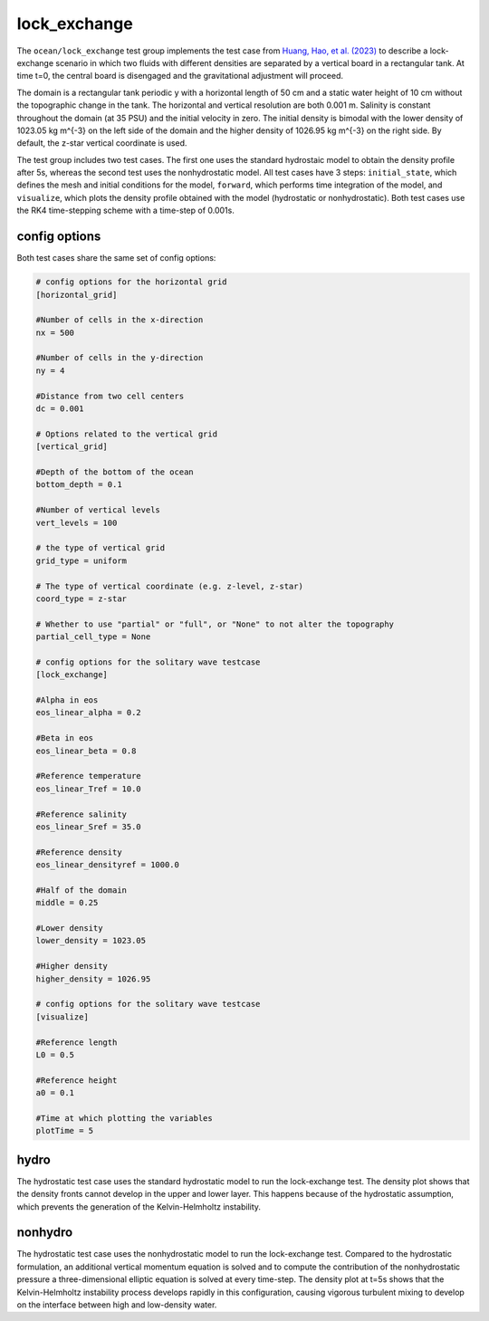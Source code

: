 .. _ocean_lock_exchange:

lock_exchange
==================

The ``ocean/lock_exchange`` test group implements the test case from
`Huang, Hao, et al. (2023) <https://doi.org/10.5194/gmd-16-109-2023>`_
to describe a lock-exchange scenario in which two fluids with 
different densities are separated by a vertical board in a rectangular
tank. At time t=0, the central board is disengaged and the gravitational 
adjustment will proceed.

The domain is a rectangular tank periodic y with a horizontal length of 
50 cm and a static water height of 10 cm without the topographic change 
in the tank. The horizontal and vertical resolution are both 0.001 m.
Salinity is constant throughout the domain (at 35 PSU) and the initial
velocity in zero. The initial density is bimodal with the lower density
of 1023.05 kg m^{-3} on the left side of the domain and the higher
density of 1026.95 kg m^{-3} on the right side.
By default, the z-star vertical coordinate is used.

The test group includes two test cases. The first one uses the standard
hydrostaic model to obtain the density profile after 5s, whereas the
second test uses the nonhydrostatic model. All test cases have 3 steps:
``initial_state``, which defines the mesh and initial conditions for the model,
``forward``, which performs time integration of the model, and ``visualize``,
which plots the density profile obtained with the model (hydrostatic or
nonhydrostatic). Both test cases use the RK4 time-stepping scheme with a 
time-step of 0.001s.

config options
--------------

Both test cases share the same set of config options:

.. code-block:: cfg

    # config options for the horizontal grid
    [horizontal_grid]

    #Number of cells in the x-direction
    nx = 500

    #Number of cells in the y-direction
    ny = 4

    #Distance from two cell centers
    dc = 0.001

    # Options related to the vertical grid
    [vertical_grid]

    #Depth of the bottom of the ocean
    bottom_depth = 0.1

    #Number of vertical levels
    vert_levels = 100

    # the type of vertical grid
    grid_type = uniform

    # The type of vertical coordinate (e.g. z-level, z-star)
    coord_type = z-star

    # Whether to use "partial" or "full", or "None" to not alter the topography
    partial_cell_type = None

    # config options for the solitary wave testcase
    [lock_exchange]

    #Alpha in eos
    eos_linear_alpha = 0.2

    #Beta in eos
    eos_linear_beta = 0.8

    #Reference temperature
    eos_linear_Tref = 10.0

    #Reference salinity
    eos_linear_Sref = 35.0

    #Reference density
    eos_linear_densityref = 1000.0

    #Half of the domain
    middle = 0.25

    #Lower density
    lower_density = 1023.05

    #Higher density
    higher_density = 1026.95

    # config options for the solitary wave testcase
    [visualize]

    #Reference length
    L0 = 0.5

    #Reference height
    a0 = 0.1

    #Time at which plotting the variables
    plotTime = 5

hydro
-----------------

The hydrostatic test case uses the standard hydrostatic model
to run the lock-exchange test. The density plot shows that 
the density fronts cannot develop in the upper and lower layer.
This happens because of the hydrostatic assumption, which 
prevents the generation of the Kelvin-Helmholtz instability.

nonhydro
-----------------

The hydrostatic test case uses the nonhydrostatic model
to run the lock-exchange test. Compared to the hydrostatic 
formulation, an additional vertical momentum
equation is solved and to compute the contribution of the 
nonhydrostatic pressure a three-dimensional elliptic equation
is solved at every time-step. The density plot at t=5s
shows that the Kelvin-Helmholtz instability process develops 
rapidly in this configuration, causing vigorous turbulent 
mixing to develop on the interface between high and 
low-density water.

